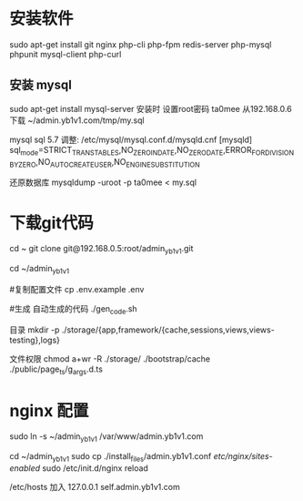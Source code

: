   
* 安装软件
  sudo apt-get install git nginx php-cli php-fpm  redis-server php-mysql phpunit  mysql-client php-curl
  
** 安装 mysql
  sudo apt-get install mysql-server  
  安装时 设置root密码  ta0mee 
  从192.168.0.6 下载 ~/admin.yb1v1.com/tmp/my.sql 
  
  mysql  sql 5.7 调整:
  /etc/mysql/mysql.conf.d/mysqld.cnf
  [mysqld]
  sql_mode=STRICT_TRANS_TABLES,NO_ZERO_IN_DATE,NO_ZERO_DATE,ERROR_FOR_DIVISION_BY_ZERO,NO_AUTO_CREATE_USER,NO_ENGINE_SUBSTITUTION
  
  
  还原数据库
  mysqldump -uroot -p ta0mee < my.sql 
  
* 下载git代码
  cd ~ 
  git clone    git@192.168.0.5:root/admin_yb1v1.git
  
  
  cd ~/admin_yb1v1 
  
  #复制配置文件
  cp .env.example .env
  
  #生成 自动生成的代码
  ./gen_code.sh
  
  目录 
  mkdir  -p ./storage/{app,framework/{cache,sessions,views,views-testing},logs}
 
  文件权限
  chmod a+wr -R ./storage/ ./bootstrap/cache ./public/page_ts/g_args.d.ts
  
  
* nginx 配置  
  
  sudo ln -s ~/admin_yb1v1 /var/www/admin.yb1v1.com
  
  cd ~/admin_yb1v1 
  sudo cp ./install_files/admin.yb1v1.conf /etc/nginx/sites-enabled/
  sudo /etc/init.d/nginx reload

  /etc/hosts 加入
 127.0.0.1  self.admin.yb1v1.com 
  
*  
  
* 
  
